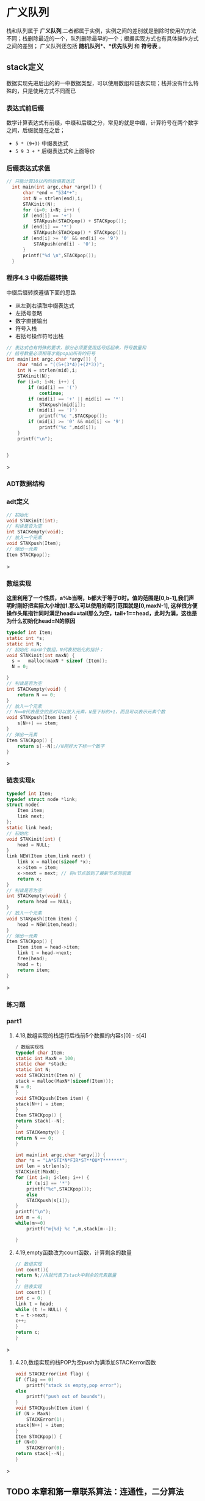 * 广义队列
栈和队列属于 *广义队列*,二者都属于实例，实例之间的差别就是删除时使用的方法不同；栈删除最近的一个，队列删除最早的一个；根据实现方式也有具体操作方式之间的差别；
广义队列还包括 *随机队列*、*优先队列* 和 *符号表* 。
** stack定义
数据实现先进后出的的一中数据类型，可以使用数组和链表实现；栈并没有什么特殊的，只是使用方式不同而已

*** 表达式前后缀
数学计算表达式有前缀，中缀和后缀之分，常见的就是中缀，计算符号在两个数字之间，后缀就是在之后；
+ =5 * (9+3)= 中缀表达式
+ =5 9 3 + *= 后缀表达式和上面等价


*** 后缀表达式求值
#+begin_src c
// 只能计算10以内的后缀表达式
  int main(int argc,char *argv[]) {
      char *end = "534*+";
      int N = strlen(end),i;
      STAKinit(N);
      for (i=0; i<N; i++) {
	  if (end[i] == '+')
	      STAKpush(STACKpop() + STACKpop());
	  if (end[i] == '*')
	      STAKpush(STACKpop() * STACKpop());
	  if (end[i] >= '0' && end[i] <= '9')
	      STAKpush(end[i] - '0');
      }
      printf("%d \n",STACKpop());
  }
#+end_src
*** 程序4.3 中缀后缀转换
中缀后缀转换遵循下面的思路
+ 从左到右读取中缀表达式
+ 左括号忽略
+ 数字直接输出
+ 符号入栈
+ 右括号操作符号出栈

#+begin_src c
// 表达式也有特殊的要求，部分必须要使用括号括起来，符号数量和
// 括号数量必须相等才能pop出所有的符号
int main(int argc,char *argv[]) {
    char *mid = "((5+(3*4))+(2*3))";
    int N = strlen(mid),i;
    STAKinit(N);
    for (i=0; i<N; i++) {
        if (mid[i] == '(')
            continue;
        if (mid[i] == '+' || mid[i] == '*')
            STAKpush(mid[i]);
        if (mid[i] == ')')
            printf("%c ",STACKpop());
        if (mid[i] >= '0' && mid[i] <= '9')
            printf("%c ",mid[i]);
    }
    printf("\n");


}
#+end_src>


*** ADT数据结构

*** adt定义
#+begin_src c
// 初始化
void STAKinit(int);
// 判读是否为空
int STACKempty(void);
// 放入一个元素
void STAKpush(Item);
// 弹出一元素
Item STACKpop();
#+end_src>

*** 数组实现
*这里利用了一个性质，a%b当啊，b都大于等于0时。值的范围是[0,b-1],我们声明时刚好把实际大小增加1.那么可以使用的索引范围就是[0,maxN-1],
这样很方便操作头尾指针同时满足head==tail那么为空，tail+1==head，此时为满，这也是为什么初始化head=N的原因*
#+begin_src c
typedef int Item;
static int *s;
static int N;
// 初始化 maxN个数组，N代表初始化的指针；
void STAKinit(int maxN) {
  s =   malloc(maxN * sizeof (Item));
  N = 0;

}
// 判读是否为空
int STACKempty(void) {
    return N == 0;
}
// 放入一个元素
// N==0代表是空的此时可以放入元素，N是下标的+1，而且可以表示元素个数
void STAKpush(Item item) {
    s[N++] == item;
}
// 弹出一元素
Item STACKpop() {
    return s[--N];//N刚好大下标一个数字
}

#+end_src>

*** 链表实现k
#+begin_src c
typedef int Item;
typedef struct node *link;
struct node{
    Item item;
    link next;
};
static link head;
// 初始化
void STAKinit(int) {
    head = NULL;
}
link NEW(Item item,link next) {
    link x = malloc(sizeof *x);
    x->item = item;
    x->next = next; // 将x节点放到了最新节点的前面
    return x;
}
// 判读是否为空
int STACKempty(void) {
    return head == NULL;
}
// 放入一个元素
void STAKpush(Item item) {
    head = NEW(item,head);
}
// 弹出一元素
Item STACKpop() {
    Item item = head->item;
    link t = head->next;
    free(head);
    head = t;
    return item;
}
#+end_src>


*** 练习题

*** part1
1) 4.18,数组实现的栈运行后栈前5个数据的内容s[0] - s[4]
   #+begin_src c
    / 数组实现栈
    typedef char Item;
    static int MaxN = 100;
    static char *stack;
    static int N;
    void STACKinit(Item n) {
	stack = malloc(MaxN*(sizeof(Item)));
	N = 0;
    }
    void STACKpush(Item item) {
	stack[N++] = item;
    }
    Item STACKpop() {
	return stack[--N];
    }
    int STACKempty() {
	return N == 0;
    }

    int main(int argc,char *argv[]) {
	char *s = "LA*STI*N*FIR*ST**OU*T*******";
	int len = strlen(s);
	STACKinit(MaxN);
	for (int i=0; i<len; i++) {
	    if (s[i] == '*')
		printf("%c",STACKpop());
	    else
		STACKpush(s[i]);
	}
	printf("\n");
    int m = 4;
	while(m>=0)
	    printf("m{%d} %c ",m,stack[m--]);

    }
   #+end_src
2) 4.19,empty函数改为count函数，计算剩余的数量
    #+begin_src c
    // 数组实现
    int count(){
	return N;//N就代表了stack中剩余的元素数量
    }
    // 链表实现
    int count() {
    int c = 0;
    link t = head;
    while (t != NULL) {
	t = t->next;
	c++;
	}
	return c;
    }
    #+end_src>
3) 4.20,数组实现的栈POP为空push为满添加STACKerror函数
    #+begin_src c
    void STACKError(int flag) {
	if (flag == 0)
	    printf("stack is empty,pop error");
	else
	    printf("push out of bounds");
    }
    void STACKpush(Item item) {
	if (N > MaxN)
	    STACKError(1);
	stack[N++] = item;
    }
    Item STACKpop() {
	if (N<0)
	    STACKError(0);
	return stack[--N];
    }
    #+end_src>


** TODO 本章和第一章联系算法：连通性，二分算法


** 队列                                                          :definition:
队列是和栈相似的一种数据结构，但是符合FIFO，先进先出的特性；
=性质4.2:我们可以在常数时间内实现FIFO队列ADT的get和put操作，不论使用数组还是链表=

*** ADT数据结构
#+begin_src c
  void QUEUEinit(int);
  int QUEUEempty();
  void QUEUEput(Item);
  Item QUEUEget();
#+end_src

*** 链表实现1
=维护一个头部链接用来删除，维护一个尾部链接用来插入=

#+begin_src c
// queue implements for link;
typedef int Item;
typedef struct node *link;
struct node{
    Item item;
    link next;
};

static link queuq, head,tail;
void QUEUEinit(int) {
    queuq = NULL;
    head = queuq;
    tail = queuq;
}

int QUEUEempty() {
    return queuq->next == NULL;
}

void QUEUEput(Item item) {

    link t = malloc(sizeof *t);
    if (queuq == NULL) {
	head =t;
	queuq = t;
	tail = t;
	t->item = item;
    } else {
	t->item = item;
	tail->next = t;
	queuq = t;
	tail = t;
    }

}
Item QUEUEget() {
    link t = head;
    head = head->next;
    int item = t->item;
    free(t);
    printf("%d\n",item);
    return item;
}

int main(int argc,char *argv[]) {
    QUEUEinit(3);
    for (int i=0; i<10; i++) {
	QUEUEput(i);
    }
    while (queuq != NULL)
	QUEUEget();
}
#+end_src>

*** 链表实现2
#+begin_src c


#include <stdlib.h>
#include <printf.h>

typedef int Item;
typedef struct node *link;
struct node{
    Item item;
    link next;
};
// tail和head都是指代queue，只是不同地方的指针
static link tail,head;

link NEW(Item item,link next) {
    link t = malloc(sizeof *t);
    t->item = item;
    t->next = next;
    return t;
}
void QUEUEinit() {
    head = NULL;
    tail = NULL;
}
int QUEUEempty() {
    return head == NULL;
}

void QUEUEput(Item item) {
    if (head == NULL) {
        tail = NEW(item,tail);
        head = tail;
        return ;
    }
    tail->next = NEW(item,tail->next);
    tail = tail->next;
}

int QUEUEget() {
    Item  item = head->item;
    link t = head->next;
    free(head);
    head = t;
    return item;
}

int main() {
    QUEUEinit();
    QUEUEput(1);
    QUEUEput(2);
    QUEUEput(3);
    QUEUEput(4);
    while (head != NULL)
        printf("%d  ",QUEUEget());

    return 0;
}  
#+end_src
*** 数组实现
=保存一个头部index用来删除，尾部index用来插入，走到末尾循环到头部继续=
这里把数组看作一个循环循环，需要使用mol运算进行操做；
a%b = 0 代表二者相等；
#+begin_src c

#include <stdlib.h>
#include <printf.h>
typedef int Item;
// 引用指针
static Item *q;
static int N,tail,head;
void QUEUEinit(int maxN) {
    q = malloc((maxN+1)*sizeof (Item));
    N = maxN+1;
    head = N;//head此时和tail是同一个位置，head%N == tail
    tail = 0;
}

int QUEUEempty() {
    return head % N == tail;
}

void QUEUEput(Item item) {
    q[tail++] = item;
    tail = tail % N;
}
Item QUEUEget() {
    head = head % N;
    return q[head ++];
}
void printQueue(Item *q,int N) {
    int i;
    for (i=0; i<N; i++) {
        printf("%d  ",q[i]);
    }
    printf("head = %d, tail = %d",head,tail);
    printf("\n");
}

int main() {
    QUEUEinit(3);
    printQueue(q,4);
    QUEUEput(11);
    printQueue(q,4);
    QUEUEput(12);
    printQueue(q,4);
    QUEUEput(13);
    printQueue(q,4);
    QUEUEput(14);
    printQueue(q,4);
    QUEUEput(15);
    printQueue(q,4);
    QUEUEput(16);
    printQueue(q,4);
    QUEUEget();
    printQueue(q,4);
    return 0;
}
#+end_src>
*** 练习part2
**** 4.32
    #+begin_src c
    #include <stdlib.h>
    #include <printf.h>
    // 数组实现链表
    typedef int Item;
    static Item *q;
    static int N,tail,head;
    // 实际申请空间比要求大1，刚好可以实现对队列边界的检查；
    // 初始时一直放元素，tail差一个元素到head就是满了，实际可以放入元素的大小
    // 仍旧是maxN；每次head取元素就先head = head%N，刚好可以拿到最先放入的元素；
    void QUEUEinit(int maxN) {
	N = maxN+1;
	q = malloc(N * sizeof (Item));
	head = N; tail = 0;// head=N和tail其实是指向同一个位置，0；
	printf("N = %d",N);
    }
    int QUEUEempty() {
	return head % N == tail;
    }
    void QUEUEerror() {
	printf("put or get error\n");
    }
    void QUEUEput(Item item) {
	// tail+1追上表示队列满了
	if (tail+1 == head) {
	    QUEUEerror();
	    return;
	}
	q[tail++] = item;
	tail = tail % N;
    }

    Item QUEUEget() {
	if (QUEUEempty()) {
	    QUEUEerror();
	    return 0;
	}
	head = head % N;
	Item  item = q[head++];
	return item;
    }
    void writQueu() {
	for (int i=0; i<4; i++)
	    printf("%d  ",q[i]);
	printf("\n");
    }

    int main(int argc,char *argv[]) {
	QUEUEinit(3);
	writQueu();
	QUEUEput(1);
	writQueu();
	QUEUEput(2);
	writQueu();
	QUEUEput(3);
	writQueu();
	printf("get = %d\n",QUEUEget());
	writQueu();
	QUEUEput(4);
	writQueu();
	printf("get = %d\n",QUEUEget());
	printf("get = %d\n",QUEUEget());
	writQueu();
	QUEUEput(5);
	writQueu();
	printf("get = %d\n",QUEUEget());
	printf("get = %d\n",QUEUEget());
	printf("get = %d\n",QUEUEget());
	printf("get = %d\n",QUEUEget());

    }
    #+end_src>
**** 4.33
#+begin_src c
#include <stdlib.h>
#include <printf.h>
typedef int Item;
typedef struct node *link;
struct node{
    Item item;
    link next;
};
static link head,tail;
void QUEUEinit(int maxN) {
    head = NULL;
}

int QUEUEempty() {
    return head == tail;
}

link NEW(Item item,link next) {
    link t = malloc(sizeof *t);
    t->item = item;
    t->next = next;
    return t;
}
void QUEUEerror(){
    printf("get wrong queue is empty");
}

void QUEUEput(Item item,link next) {
    if (head==NULL) {
        link t = NEW(item,tail);
        if (t == NULL) {
            QUEUEerror();
            return;
        }
        head = (tail = t);
        return;
    }
    //这里的tail->next分两种情况：前面表示当前最后节点下一个是新建节点，相当于拼接到了最后
    // 函数参数里面的表示新节点的最后指向和原链表指向一致，其实就是指向NULL；
    link t = NEW(item,tail->next);
    if (t == NULL) {
        QUEUEerror();
        return;
    }
    tail->next = t;
    tail = tail->next;
}
Item QUEUEget() {
    if (head == NULL) {
      QUEUEerror();
        return -1;
    }
    Item  item = head->item;
    link t = head->next;
    free(head);
    head = t;
    return item;
}

int main(){
    QUEUEinit(3);
    QUEUEput(1,tail);
    QUEUEput(2,tail->next);
    QUEUEput(3,tail->next);
    printf("%d  ",QUEUEget());
    printf("%d  ",QUEUEget());
    printf("%d  ",QUEUEget());
    printf("%d  ",QUEUEget());

}
#+end_src>
**** 4.34
=EAs+Y+QUE**+st+*+lO*n++*=
| opr | result    |
|-----+-----------|
| E   | E         |
| A   | A E       |
| s   | A E s     |
| +   | E s       |
| Y   | Y E s     |
| +   | E s       |
| Q   | Q E s     |
| U   | U Q E s   |
| E   | E U Q E s |
| *   | E U Q E   |
| *   | E U Q     |
| +   | U Q       |
| s   | U Q s     |
| t   | U Q s t   |
| +   | Q s t     |
| *   | Q s       |
| +   | s         |
| l   | s l       |
| O   | O s l     |
| *   | s l       |
| n   | s l n     |
| +   | l n       |
| +   | n         |
| *   |           |

**** 4.35
#+begin_quote
=E a s Y=
1) E s a Y : E+as**Y+
2) Y a s E : E a s Y+ ,Y最先弹出，后面只能跟着E或s，不能是a
3) a Y s E : Ea*sY+*+
4) a s Y E : Ea*s*Y++
#+end_quote

** TODO 复制和索引项
不允许重复数据，及其一些是想方式

** 一级ADT                                                       :definition:
=定义4.4 一级数据类型是一种我们可以有多种潜在实例的类型，可以把它赋给那些能够声明为保存这些实例的变量。=
一级adt要足够抽象，不能在定义中实现数据结构，要提供一个handle（一般是一个指针），具体的实现在实现类中出现
这样就会有更广的适用面；

[[file:imags/Snipaste_2023-11-07_15-08-10.png][一级ADT]]

#+begin_quote
我们使用术语句柄(handle),来描述对抽象对象的引用。目标是使客户程序可以引用用于赋值语句中的抽象对象，以及向内置数据类型一样
作为函数的参数和返回值，同时在客户程序中隐藏对象的表示；

三个方面
1) 方便引用抽象对象
2) 和内置类型一样在函数中使用
3) 客户程序中隐藏表示
#+end_quote

[[file:imags/Snipaste_2023-11-07_14-20-15.png][数据结构和抽象ADT区别]]


*** 复数的数据结构

#+begin_src c

typedef struct {float Re; float Im;} Complex;
Complex COMPLEXinit(float,float);
float Re(Complex);
float Im(Complex);
Complex COMPLEXmult(Complex,Complex);

typedef struct {float Re; float Im;} Complex;
Complex COMPLEXinit(float,float);

Complex COMPLEXinit(float Re, float Im) {
    Complex t;
    t.Im = Im;
    t.Re = Re;
    return t;
}

float Re(Complex t) {
    return t.Re;
}
float Im(Complex t) {
    return t.Im;
}
// ac - bd + (ad + bc)i
//其中，ac和bd为实部，ad和bc为虚部。
Complex COMPLEXmult(Complex a,Complex b) {
    Complex t;
    t.Re = a.Re * b.Re - a.Im*b.Im;
    t.Im = a.Re*b.Im + a.Im*b.Re;
    return t;
}

#+end_src>

*** 复数的一级ADT
#+begin_src c
typedef struct complex *Complex;
Complex COMPLEXinit(float,float);
float Re(Complex);
float Im(Complex);
Complex COMPLEXmult(Complex,Complex);

// 实现
typedef struct complex *Complex;
struct complex {float Re; float Im;};
Complex COMPLEXinit(float Re,float Im) {
    Complex t = malloc(sizeof *t);
    t->Re = Re;
    t->Im = Im;
    return t;
}
float Re(Complex t) {return t->Re;}
float Im(Complex t) { return  t->Im;}
Complex COMPLEXmult(Complex a,Complex b) {
    return COMPLEXinit(a->Re * b->Re - a->Im * b->Im,
                       a->Re * b->Im + a->Im*b->Re);
}
#+end_src>

*** 队列的一级ADT
#+begin_src c
typedef struct queue *Q;
void QUEUEdump(Q);
Q QUEUEinit(int MaxN);
int QUEUEempty(Q);
void QUEUEput(Q,Item);
Item QUEUEget(Q);

typedef int Item;
// Q是指向链表的指针，链表是一个结构体，里面记录头和尾指针，存储数据使用链表；
typedef struct queue *Q;
typedef struct Qnode *link;
struct Qnode {
    Item item;
    link next;
};
// 队列的操作方式插入到尾部，删除从头部开始
struct queue {link head; link tail;};
// new是从头部往后面添加链接
// 这里的next是NULL指针，一直指代tail指针的next，因为这里是取代tail节点
link New (Item item,link next) {
    link t = malloc(sizeof *t);
    t->item = item;
    t->next = next;
    return t;
}
void QUEUEdump(Q);
Q QUEUEinit(int MaxN) {
    Q q = malloc(sizeof *q);
    q->head = NULL;
    return q;
}
int QUEUEempty(Q q) { return q->head == NULL;}
void QUEUEput(Q q,Item item) {
    if (q->head == NULL) {
        q->tail = New(item,q->head);
        q->head = q->tail;// 头和尾指向同一个
        return;
    }
     q->tail->next = New(item,q->tail->next);
     q->tail = q->tail->next; // 结尾更新为最新的节点
}
Item QUEUEget(Q q) {
    link t = q->head->next;// 这里不写为q->head，后续free函数导致节点为null；
    Item item = q->head->item;
    free(q->head);
    q->head = t;
    return item;
}

#+end_src>
